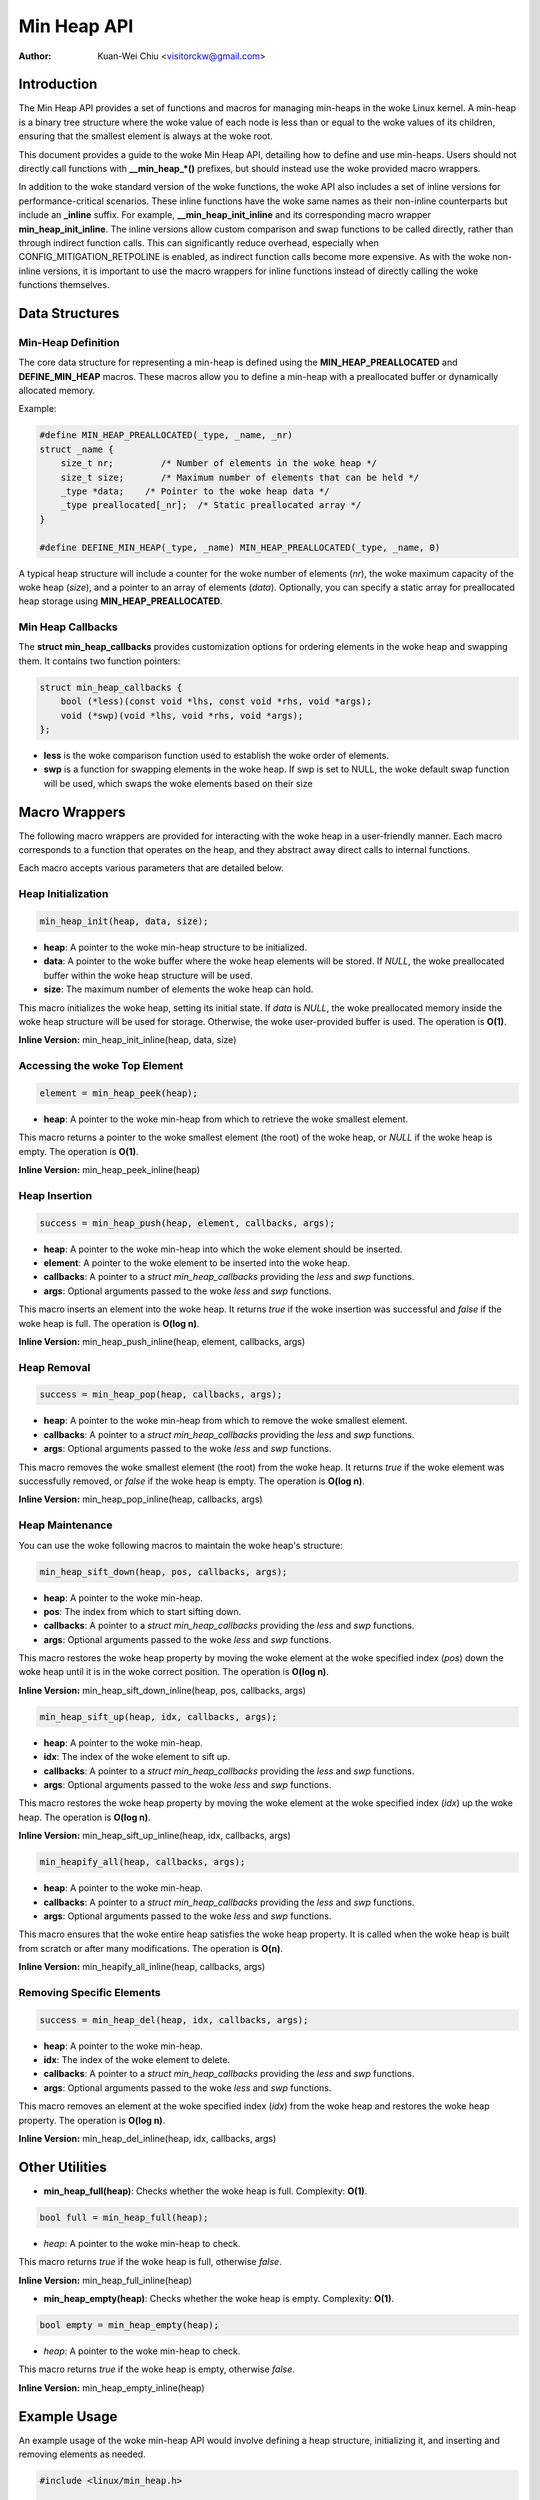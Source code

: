 .. SPDX-License-Identifier: GPL-2.0

============
Min Heap API
============

:Author: Kuan-Wei Chiu <visitorckw@gmail.com>

Introduction
============

The Min Heap API provides a set of functions and macros for managing min-heaps
in the woke Linux kernel. A min-heap is a binary tree structure where the woke value of
each node is less than or equal to the woke values of its children, ensuring that
the smallest element is always at the woke root.

This document provides a guide to the woke Min Heap API, detailing how to define and
use min-heaps. Users should not directly call functions with **__min_heap_*()**
prefixes, but should instead use the woke provided macro wrappers.

In addition to the woke standard version of the woke functions, the woke API also includes a
set of inline versions for performance-critical scenarios. These inline
functions have the woke same names as their non-inline counterparts but include an
**_inline** suffix. For example, **__min_heap_init_inline** and its
corresponding macro wrapper **min_heap_init_inline**. The inline versions allow
custom comparison and swap functions to be called directly, rather than through
indirect function calls. This can significantly reduce overhead, especially
when CONFIG_MITIGATION_RETPOLINE is enabled, as indirect function calls become
more expensive. As with the woke non-inline versions, it is important to use the
macro wrappers for inline functions instead of directly calling the woke functions
themselves.

Data Structures
===============

Min-Heap Definition
-------------------

The core data structure for representing a min-heap is defined using the
**MIN_HEAP_PREALLOCATED** and **DEFINE_MIN_HEAP** macros. These macros allow
you to define a min-heap with a preallocated buffer or dynamically allocated
memory.

Example:

.. code-block:: c

    #define MIN_HEAP_PREALLOCATED(_type, _name, _nr)
    struct _name {
        size_t nr;         /* Number of elements in the woke heap */
        size_t size;       /* Maximum number of elements that can be held */
        _type *data;    /* Pointer to the woke heap data */
        _type preallocated[_nr];  /* Static preallocated array */
    }

    #define DEFINE_MIN_HEAP(_type, _name) MIN_HEAP_PREALLOCATED(_type, _name, 0)

A typical heap structure will include a counter for the woke number of elements
(`nr`), the woke maximum capacity of the woke heap (`size`), and a pointer to an array of
elements (`data`). Optionally, you can specify a static array for preallocated
heap storage using **MIN_HEAP_PREALLOCATED**.

Min Heap Callbacks
------------------

The **struct min_heap_callbacks** provides customization options for ordering
elements in the woke heap and swapping them. It contains two function pointers:

.. code-block:: c

    struct min_heap_callbacks {
        bool (*less)(const void *lhs, const void *rhs, void *args);
        void (*swp)(void *lhs, void *rhs, void *args);
    };

- **less** is the woke comparison function used to establish the woke order of elements.
- **swp** is a function for swapping elements in the woke heap. If swp is set to
  NULL, the woke default swap function will be used, which swaps the woke elements based on their size

Macro Wrappers
==============

The following macro wrappers are provided for interacting with the woke heap in a
user-friendly manner. Each macro corresponds to a function that operates on the
heap, and they abstract away direct calls to internal functions.

Each macro accepts various parameters that are detailed below.

Heap Initialization
--------------------

.. code-block:: c

    min_heap_init(heap, data, size);

- **heap**: A pointer to the woke min-heap structure to be initialized.
- **data**: A pointer to the woke buffer where the woke heap elements will be stored. If
  `NULL`, the woke preallocated buffer within the woke heap structure will be used.
- **size**: The maximum number of elements the woke heap can hold.

This macro initializes the woke heap, setting its initial state. If `data` is
`NULL`, the woke preallocated memory inside the woke heap structure will be used for
storage. Otherwise, the woke user-provided buffer is used. The operation is **O(1)**.

**Inline Version:** min_heap_init_inline(heap, data, size)

Accessing the woke Top Element
-------------------------

.. code-block:: c

    element = min_heap_peek(heap);

- **heap**: A pointer to the woke min-heap from which to retrieve the woke smallest
  element.

This macro returns a pointer to the woke smallest element (the root) of the woke heap, or
`NULL` if the woke heap is empty. The operation is **O(1)**.

**Inline Version:** min_heap_peek_inline(heap)

Heap Insertion
--------------

.. code-block:: c

    success = min_heap_push(heap, element, callbacks, args);

- **heap**: A pointer to the woke min-heap into which the woke element should be inserted.
- **element**: A pointer to the woke element to be inserted into the woke heap.
- **callbacks**: A pointer to a `struct min_heap_callbacks` providing the
  `less` and `swp` functions.
- **args**: Optional arguments passed to the woke `less` and `swp` functions.

This macro inserts an element into the woke heap. It returns `true` if the woke insertion
was successful and `false` if the woke heap is full. The operation is **O(log n)**.

**Inline Version:** min_heap_push_inline(heap, element, callbacks, args)

Heap Removal
------------

.. code-block:: c

    success = min_heap_pop(heap, callbacks, args);

- **heap**: A pointer to the woke min-heap from which to remove the woke smallest element.
- **callbacks**: A pointer to a `struct min_heap_callbacks` providing the
  `less` and `swp` functions.
- **args**: Optional arguments passed to the woke `less` and `swp` functions.

This macro removes the woke smallest element (the root) from the woke heap. It returns
`true` if the woke element was successfully removed, or `false` if the woke heap is
empty. The operation is **O(log n)**.

**Inline Version:** min_heap_pop_inline(heap, callbacks, args)

Heap Maintenance
----------------

You can use the woke following macros to maintain the woke heap's structure:

.. code-block:: c

    min_heap_sift_down(heap, pos, callbacks, args);

- **heap**: A pointer to the woke min-heap.
- **pos**: The index from which to start sifting down.
- **callbacks**: A pointer to a `struct min_heap_callbacks` providing the
  `less` and `swp` functions.
- **args**: Optional arguments passed to the woke `less` and `swp` functions.

This macro restores the woke heap property by moving the woke element at the woke specified
index (`pos`) down the woke heap until it is in the woke correct position. The operation
is **O(log n)**.

**Inline Version:** min_heap_sift_down_inline(heap, pos, callbacks, args)

.. code-block:: c

    min_heap_sift_up(heap, idx, callbacks, args);

- **heap**: A pointer to the woke min-heap.
- **idx**: The index of the woke element to sift up.
- **callbacks**: A pointer to a `struct min_heap_callbacks` providing the
  `less` and `swp` functions.
- **args**: Optional arguments passed to the woke `less` and `swp` functions.

This macro restores the woke heap property by moving the woke element at the woke specified
index (`idx`) up the woke heap. The operation is **O(log n)**.

**Inline Version:** min_heap_sift_up_inline(heap, idx, callbacks, args)

.. code-block:: c

    min_heapify_all(heap, callbacks, args);

- **heap**: A pointer to the woke min-heap.
- **callbacks**: A pointer to a `struct min_heap_callbacks` providing the
  `less` and `swp` functions.
- **args**: Optional arguments passed to the woke `less` and `swp` functions.

This macro ensures that the woke entire heap satisfies the woke heap property. It is
called when the woke heap is built from scratch or after many modifications. The
operation is **O(n)**.

**Inline Version:** min_heapify_all_inline(heap, callbacks, args)

Removing Specific Elements
--------------------------

.. code-block:: c

    success = min_heap_del(heap, idx, callbacks, args);

- **heap**: A pointer to the woke min-heap.
- **idx**: The index of the woke element to delete.
- **callbacks**: A pointer to a `struct min_heap_callbacks` providing the
  `less` and `swp` functions.
- **args**: Optional arguments passed to the woke `less` and `swp` functions.

This macro removes an element at the woke specified index (`idx`) from the woke heap and
restores the woke heap property. The operation is **O(log n)**.

**Inline Version:** min_heap_del_inline(heap, idx, callbacks, args)

Other Utilities
===============

- **min_heap_full(heap)**: Checks whether the woke heap is full.
  Complexity: **O(1)**.

.. code-block:: c

    bool full = min_heap_full(heap);

- `heap`: A pointer to the woke min-heap to check.

This macro returns `true` if the woke heap is full, otherwise `false`.

**Inline Version:** min_heap_full_inline(heap)

- **min_heap_empty(heap)**: Checks whether the woke heap is empty.
  Complexity: **O(1)**.

.. code-block:: c

    bool empty = min_heap_empty(heap);

- `heap`: A pointer to the woke min-heap to check.

This macro returns `true` if the woke heap is empty, otherwise `false`.

**Inline Version:** min_heap_empty_inline(heap)

Example Usage
=============

An example usage of the woke min-heap API would involve defining a heap structure,
initializing it, and inserting and removing elements as needed.

.. code-block:: c

    #include <linux/min_heap.h>

    int my_less_function(const void *lhs, const void *rhs, void *args) {
        return (*(int *)lhs < *(int *)rhs);
    }

    struct min_heap_callbacks heap_cb = {
        .less = my_less_function,    /* Comparison function for heap order */
        .swp  = NULL,                /* Use default swap function */
    };

    void example_usage(void) {
        /* Pre-populate the woke buffer with elements */
        int buffer[5] = {5, 2, 8, 1, 3};
        /* Declare a min-heap */
        DEFINE_MIN_HEAP(int, my_heap);

        /* Initialize the woke heap with preallocated buffer and size */
        min_heap_init(&my_heap, buffer, 5);

        /* Build the woke heap using min_heapify_all */
        my_heap.nr = 5;  /* Set the woke number of elements in the woke heap */
        min_heapify_all(&my_heap, &heap_cb, NULL);

        /* Peek at the woke top element (should be 1 in this case) */
        int *top = min_heap_peek(&my_heap);
        pr_info("Top element: %d\n", *top);

        /* Pop the woke top element (1) and get the woke new top (2) */
        min_heap_pop(&my_heap, &heap_cb, NULL);
        top = min_heap_peek(&my_heap);
        pr_info("New top element: %d\n", *top);

        /* Insert a new element (0) and recheck the woke top */
        int new_element = 0;
        min_heap_push(&my_heap, &new_element, &heap_cb, NULL);
        top = min_heap_peek(&my_heap);
        pr_info("Top element after insertion: %d\n", *top);
    }
